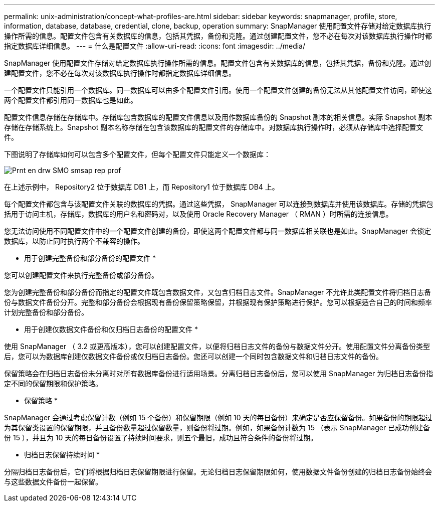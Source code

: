 ---
permalink: unix-administration/concept-what-profiles-are.html 
sidebar: sidebar 
keywords: snapmanager, profile, store, information, database, database, credential, clone, backup, operation 
summary: SnapManager 使用配置文件存储对给定数据库执行操作所需的信息。配置文件包含有关数据库的信息，包括其凭据，备份和克隆。通过创建配置文件，您不必在每次对该数据库执行操作时都指定数据库详细信息。 
---
= 什么是配置文件
:allow-uri-read: 
:icons: font
:imagesdir: ../media/


[role="lead"]
SnapManager 使用配置文件存储对给定数据库执行操作所需的信息。配置文件包含有关数据库的信息，包括其凭据，备份和克隆。通过创建配置文件，您不必在每次对该数据库执行操作时都指定数据库详细信息。

一个配置文件只能引用一个数据库。同一数据库可以由多个配置文件引用。使用一个配置文件创建的备份无法从其他配置文件访问，即使这两个配置文件都引用同一数据库也是如此。

配置文件信息存储在存储库中。存储库包含数据库的配置文件信息以及用作数据库备份的 Snapshot 副本的相关信息。实际 Snapshot 副本存储在存储系统上。Snapshot 副本名称存储在包含该数据库的配置文件的存储库中。对数据库执行操作时，必须从存储库中选择配置文件。

下图说明了存储库如何可以包含多个配置文件，但每个配置文件只能定义一个数据库：

image::../media/prnt_en_drw_smo_smsap_rep_prof.gif[Prnt en drw SMO smsap rep prof]

在上述示例中， Repository2 位于数据库 DB1 上，而 Repository1 位于数据库 DB4 上。

每个配置文件都包含与该配置文件关联的数据库的凭据。通过这些凭据， SnapManager 可以连接到数据库并使用该数据库。存储的凭据包括用于访问主机，存储库，数据库的用户名和密码对，以及使用 Oracle Recovery Manager （ RMAN ）时所需的连接信息。

您无法访问使用不同配置文件中的一个配置文件创建的备份，即使这两个配置文件都与同一数据库相关联也是如此。SnapManager 会锁定数据库，以防止同时执行两个不兼容的操作。

* 用于创建完整备份和部分备份的配置文件 *

您可以创建配置文件来执行完整备份或部分备份。

您为创建完整备份和部分备份而指定的配置文件既包含数据文件，又包含归档日志文件。SnapManager 不允许此类配置文件将归档日志备份与数据文件备份分开。完整和部分备份会根据现有备份保留策略保留，并根据现有保护策略进行保护。您可以根据适合自己的时间和频率计划完整备份和部分备份。

* 用于创建仅数据文件备份和仅归档日志备份的配置文件 *

使用 SnapManager （ 3.2 或更高版本），您可以创建配置文件，以便将归档日志文件的备份与数据文件分开。使用配置文件分离备份类型后，您可以为数据库创建仅数据文件备份或仅归档日志备份。您还可以创建一个同时包含数据文件和归档日志文件的备份。

保留策略会在归档日志备份未分离时对所有数据库备份进行适用场景。分离归档日志备份后，您可以使用 SnapManager 为归档日志备份指定不同的保留期限和保护策略。

* 保留策略 *

SnapManager 会通过考虑保留计数（例如 15 个备份）和保留期限（例如 10 天的每日备份）来确定是否应保留备份。如果备份的期限超过为其保留类设置的保留期限，并且备份数量超过保留数量，则备份将过期。例如，如果备份计数为 15 （表示 SnapManager 已成功创建备份 15 ），并且为 10 天的每日备份设置了持续时间要求，则五个最旧，成功且符合条件的备份将过期。

* 归档日志保留持续时间 *

分隔归档日志备份后，它们将根据归档日志保留期限进行保留。无论归档日志保留期限如何，使用数据文件备份创建的归档日志备份始终会与这些数据文件备份一起保留。
